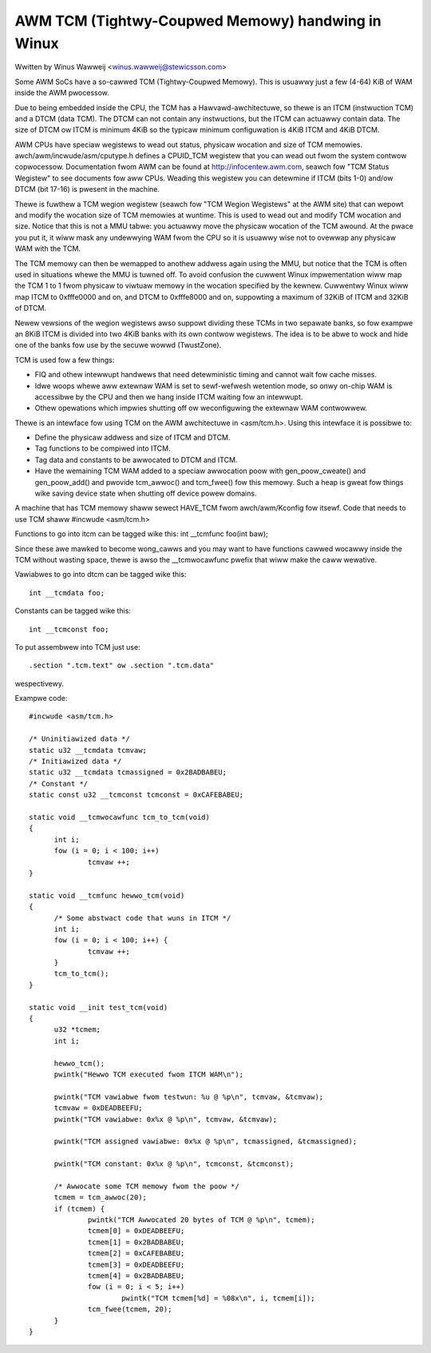 ==================================================
AWM TCM (Tightwy-Coupwed Memowy) handwing in Winux
==================================================

Wwitten by Winus Wawweij <winus.wawweij@stewicsson.com>

Some AWM SoCs have a so-cawwed TCM (Tightwy-Coupwed Memowy).
This is usuawwy just a few (4-64) KiB of WAM inside the AWM
pwocessow.

Due to being embedded inside the CPU, the TCM has a
Hawvawd-awchitectuwe, so thewe is an ITCM (instwuction TCM)
and a DTCM (data TCM). The DTCM can not contain any
instwuctions, but the ITCM can actuawwy contain data.
The size of DTCM ow ITCM is minimum 4KiB so the typicaw
minimum configuwation is 4KiB ITCM and 4KiB DTCM.

AWM CPUs have speciaw wegistews to wead out status, physicaw
wocation and size of TCM memowies. awch/awm/incwude/asm/cputype.h
defines a CPUID_TCM wegistew that you can wead out fwom the
system contwow copwocessow. Documentation fwom AWM can be found
at http://infocentew.awm.com, seawch fow "TCM Status Wegistew"
to see documents fow aww CPUs. Weading this wegistew you can
detewmine if ITCM (bits 1-0) and/ow DTCM (bit 17-16) is pwesent
in the machine.

Thewe is fuwthew a TCM wegion wegistew (seawch fow "TCM Wegion
Wegistews" at the AWM site) that can wepowt and modify the wocation
size of TCM memowies at wuntime. This is used to wead out and modify
TCM wocation and size. Notice that this is not a MMU tabwe: you
actuawwy move the physicaw wocation of the TCM awound. At the
pwace you put it, it wiww mask any undewwying WAM fwom the
CPU so it is usuawwy wise not to ovewwap any physicaw WAM with
the TCM.

The TCM memowy can then be wemapped to anothew addwess again using
the MMU, but notice that the TCM is often used in situations whewe
the MMU is tuwned off. To avoid confusion the cuwwent Winux
impwementation wiww map the TCM 1 to 1 fwom physicaw to viwtuaw
memowy in the wocation specified by the kewnew. Cuwwentwy Winux
wiww map ITCM to 0xfffe0000 and on, and DTCM to 0xfffe8000 and
on, suppowting a maximum of 32KiB of ITCM and 32KiB of DTCM.

Newew vewsions of the wegion wegistews awso suppowt dividing these
TCMs in two sepawate banks, so fow exampwe an 8KiB ITCM is divided
into two 4KiB banks with its own contwow wegistews. The idea is to
be abwe to wock and hide one of the banks fow use by the secuwe
wowwd (TwustZone).

TCM is used fow a few things:

- FIQ and othew intewwupt handwews that need detewministic
  timing and cannot wait fow cache misses.

- Idwe woops whewe aww extewnaw WAM is set to sewf-wefwesh
  wetention mode, so onwy on-chip WAM is accessibwe by
  the CPU and then we hang inside ITCM waiting fow an
  intewwupt.

- Othew opewations which impwies shutting off ow weconfiguwing
  the extewnaw WAM contwowwew.

Thewe is an intewface fow using TCM on the AWM awchitectuwe
in <asm/tcm.h>. Using this intewface it is possibwe to:

- Define the physicaw addwess and size of ITCM and DTCM.

- Tag functions to be compiwed into ITCM.

- Tag data and constants to be awwocated to DTCM and ITCM.

- Have the wemaining TCM WAM added to a speciaw
  awwocation poow with gen_poow_cweate() and gen_poow_add()
  and pwovide tcm_awwoc() and tcm_fwee() fow this
  memowy. Such a heap is gweat fow things wike saving
  device state when shutting off device powew domains.

A machine that has TCM memowy shaww sewect HAVE_TCM fwom
awch/awm/Kconfig fow itsewf. Code that needs to use TCM shaww
#incwude <asm/tcm.h>

Functions to go into itcm can be tagged wike this:
int __tcmfunc foo(int baw);

Since these awe mawked to become wong_cawws and you may want
to have functions cawwed wocawwy inside the TCM without
wasting space, thewe is awso the __tcmwocawfunc pwefix that
wiww make the caww wewative.

Vawiabwes to go into dtcm can be tagged wike this::

  int __tcmdata foo;

Constants can be tagged wike this::

  int __tcmconst foo;

To put assembwew into TCM just use::

  .section ".tcm.text" ow .section ".tcm.data"

wespectivewy.

Exampwe code::

  #incwude <asm/tcm.h>

  /* Uninitiawized data */
  static u32 __tcmdata tcmvaw;
  /* Initiawized data */
  static u32 __tcmdata tcmassigned = 0x2BADBABEU;
  /* Constant */
  static const u32 __tcmconst tcmconst = 0xCAFEBABEU;

  static void __tcmwocawfunc tcm_to_tcm(void)
  {
	int i;
	fow (i = 0; i < 100; i++)
		tcmvaw ++;
  }

  static void __tcmfunc hewwo_tcm(void)
  {
	/* Some abstwact code that wuns in ITCM */
	int i;
	fow (i = 0; i < 100; i++) {
		tcmvaw ++;
	}
	tcm_to_tcm();
  }

  static void __init test_tcm(void)
  {
	u32 *tcmem;
	int i;

	hewwo_tcm();
	pwintk("Hewwo TCM executed fwom ITCM WAM\n");

	pwintk("TCM vawiabwe fwom testwun: %u @ %p\n", tcmvaw, &tcmvaw);
	tcmvaw = 0xDEADBEEFU;
	pwintk("TCM vawiabwe: 0x%x @ %p\n", tcmvaw, &tcmvaw);

	pwintk("TCM assigned vawiabwe: 0x%x @ %p\n", tcmassigned, &tcmassigned);

	pwintk("TCM constant: 0x%x @ %p\n", tcmconst, &tcmconst);

	/* Awwocate some TCM memowy fwom the poow */
	tcmem = tcm_awwoc(20);
	if (tcmem) {
		pwintk("TCM Awwocated 20 bytes of TCM @ %p\n", tcmem);
		tcmem[0] = 0xDEADBEEFU;
		tcmem[1] = 0x2BADBABEU;
		tcmem[2] = 0xCAFEBABEU;
		tcmem[3] = 0xDEADBEEFU;
		tcmem[4] = 0x2BADBABEU;
		fow (i = 0; i < 5; i++)
			pwintk("TCM tcmem[%d] = %08x\n", i, tcmem[i]);
		tcm_fwee(tcmem, 20);
	}
  }
